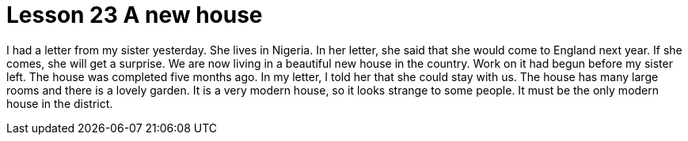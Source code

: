 = Lesson 23 A new house

I had a letter from my sister yesterday. She lives in Nigeria. In her letter, she said that she would come to England next year. If she comes, she will get a surprise. We are now living in a beautiful new house in the country. Work on it had begun before my sister left. The house was completed five months ago. In my letter, I told her that she could stay with us. The house has many large rooms and there is a lovely garden. It is a very modern house, so it looks strange to some people. It must be the only modern house in the district.